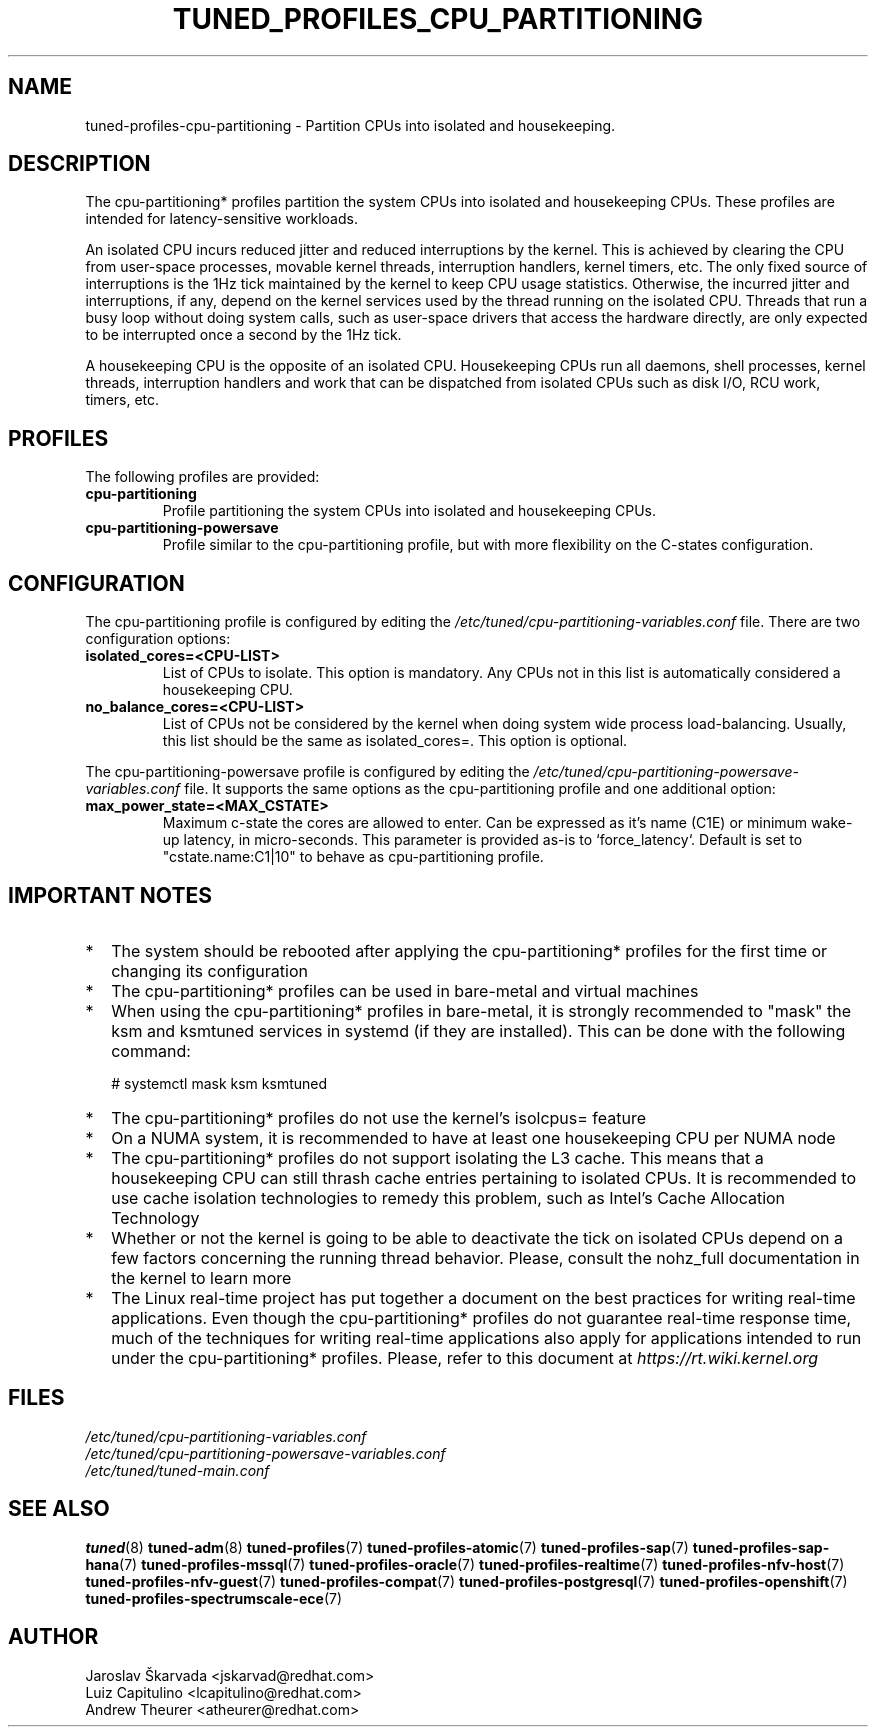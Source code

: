 .\"/* 
.\" * All rights reserved
.\" * Copyright (C) 2015-2017 Red Hat, Inc.
.\" * Authors: Jaroslav Škarvada, Luiz Capitulino
.\" *
.\" * This program is free software; you can redistribute it and/or
.\" * modify it under the terms of the GNU General Public License
.\" * as published by the Free Software Foundation; either version 2
.\" * of the License, or (at your option) any later version.
.\" *
.\" * This program is distributed in the hope that it will be useful,
.\" * but WITHOUT ANY WARRANTY; without even the implied warranty of
.\" * MERCHANTABILITY or FITNESS FOR A PARTICULAR PURPOSE.  See the
.\" * GNU General Public License for more details.
.\" *
.\" * You should have received a copy of the GNU General Public License
.\" * along with this program; if not, write to the Free Software
.\" * Foundation, Inc., 51 Franklin Street, Fifth Floor, Boston, MA  02110-1301, USA.
.\" */
.\" 
.TH TUNED_PROFILES_CPU_PARTITIONING "7" "22 Feb 2018" "TuneD"
.SH NAME
tuned\-profiles\-cpu\-partitioning - Partition CPUs into isolated and housekeeping.

.SH DESCRIPTION
The cpu\-partitioning* profiles partition the system CPUs into isolated and
housekeeping CPUs. These profiles are intended for latency\-sensitive
workloads.

An isolated CPU incurs reduced jitter and reduced interruptions by the
kernel. This is achieved by clearing the CPU from user\-space processes, movable
kernel threads, interruption handlers, kernel timers, etc. The only fixed
source of interruptions is the 1Hz tick maintained by the kernel to keep
CPU usage statistics. Otherwise, the incurred jitter and interruptions, if
any, depend on the kernel services used by the thread running on the isolated
CPU. Threads that run a busy loop without doing system calls, such as
user\-space drivers that access the hardware directly, are only expected to
be interrupted once a second by the 1Hz tick.

A housekeeping CPU is the opposite of an isolated CPU. Housekeeping CPUs
run all daemons, shell processes, kernel threads, interruption handlers
and work that can be dispatched from isolated CPUs such as disk I/O,
RCU work, timers, etc.

.SH PROFILES
The following profiles are provided:

.TP
.BI "cpu\-partitioning"
Profile partitioning the system CPUs into isolated and housekeeping CPUs.

.TP
.BI "cpu\-partitioning\-powersave"
Profile similar to the cpu\-partitioning profile, but with more flexibility
on the C\-states configuration.

.SH CONFIGURATION
The cpu\-partitioning profile is configured by editing the
.I /etc/tuned/cpu\-partitioning\-variables.conf
file. There are two configuration options:

.TP
.B isolated_cores=<CPU\-LIST>
List of CPUs to isolate. This option is mandatory. Any CPUs not in this list
is automatically considered a housekeeping CPU.
.TP
.B no_balance_cores=<CPU\-LIST>
List of CPUs not be considered by the kernel when doing system wide
process load\-balancing. Usually, this list should be the same as
isolated_cores=. This option is optional.

.LP
The cpu\-partitioning\-powersave profile is configured by editing the
.I /etc/tuned/cpu\-partitioning\-powersave\-variables.conf
file. It supports the same options as the cpu\-partitioning profile and
one additional option:

.TP
.B max_power_state=<MAX_CSTATE>
Maximum c-state the cores are allowed to enter. Can be expressed as it's name (C1E)
or minimum wake-up latency, in micro-seconds.
This parameter is provided as-is to `force_latency`.
Default is set to "cstate.name:C1|10" to behave as cpu\-partitioning profile.

.SH IMPORTANT NOTES

.IP * 2
The system should be rebooted after applying the cpu\-partitioning* profiles
for the first time or changing its configuration
.IP *
The cpu\-partitioning* profiles can be used in bare\-metal and virtual machines
.IP *
When using the cpu\-partitioning* profiles in bare\-metal, it is strongly
recommended to "mask" the ksm and ksmtuned services in systemd (if they are
installed). This can be done with the following command:

    # systemctl mask ksm ksmtuned
.IP *
The cpu\-partitioning* profiles do not use the kernel's isolcpus= feature
.IP *
On a NUMA system, it is recommended to have at least one housekeeping CPU
per NUMA node
.IP *
The cpu\-partitioning* profiles do not support isolating the L3 cache. This
means that a housekeeping CPU can still thrash cache entries pertaining to
isolated CPUs. It is recommended to use cache isolation technologies to remedy
this problem, such as Intel's Cache Allocation Technology
.IP *
Whether or not the kernel is going to be able to deactivate the tick on
isolated CPUs depend on a few factors concerning the running thread behavior.
Please, consult the nohz_full documentation in the kernel to learn more
.IP *
The Linux real\-time project has put together a document on the best
practices for writing real\-time applications. Even though the
cpu\-partitioning* profiles do not guarantee real\-time response time, much
of the techniques for writing real\-time applications also apply for
applications intended to run under the cpu\-partitioning* profiles. Please,
refer to this document at
.I https://rt.wiki.kernel.org

.SH "FILES"
.nf
.I /etc/tuned/cpu\-partitioning\-variables.conf
.I /etc/tuned/cpu\-partitioning\-powersave\-variables.conf
.I /etc/tuned/tuned\-main.conf

.SH "SEE ALSO"
.BR tuned (8)
.BR tuned\-adm (8)
.BR tuned\-profiles (7)
.BR tuned\-profiles\-atomic (7)
.BR tuned\-profiles\-sap (7)
.BR tuned\-profiles\-sap\-hana (7)
.BR tuned\-profiles\-mssql (7)
.BR tuned\-profiles\-oracle (7)
.BR tuned\-profiles\-realtime (7)
.BR tuned\-profiles\-nfv\-host (7)
.BR tuned\-profiles\-nfv\-guest (7)
.BR tuned\-profiles\-compat (7)
.BR tuned\-profiles\-postgresql (7)
.BR tuned\-profiles\-openshift (7)
.BR tuned\-profiles\-spectrumscale\-ece (7)
.SH AUTHOR
.nf
Jaroslav Škarvada <jskarvad@redhat.com>
Luiz Capitulino <lcapitulino@redhat.com>
Andrew Theurer <atheurer@redhat.com>
